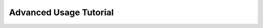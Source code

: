 .. _advanced_usage:

Advanced Usage Tutorial
=======================

.. raw:: html

    <iframe src="_static/Jupyter/advanced.html" height="5650px" width="100%" scrolling="auto"></iframe>
